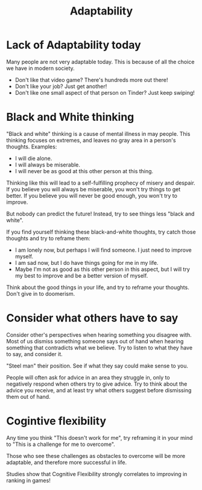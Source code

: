 :PROPERTIES:
:ID:       7b30e3f2-99be-409d-96b8-9e313f906b05
:END:
#+title: Adaptability

* Lack of Adaptability today
Many people are not very adaptable today. This is because of all the choice we have in modern society.

- Don't like that video game? There's hundreds more out there!
- Don't like your job? Just get another!
- Don't like one small aspect of that person on Tinder? Just keep swiping!

* Black and White thinking
"Black and white" thinking is a cause of mental illness in may people. This thinking focuses on extremes, and leaves no gray area in a person's thoughts.
Examples:
- I will die alone.
- I will always be miserable.
- I will never be as good at this other person at this thing.

Thinking like this will lead to a self-fulfilling prophecy of misery and despair. If you believe you will always be miserable, you won't try things to get better. If you believe you will never be good enough, you won't try to improve.

But nobody can predict the future! Instead, try to see things less "black and white".

If you find yourself thinking these black-and-white thoughts, try catch those thoughts and try to reframe them:
- I am lonely now, but perhaps I will find someone. I just need to improve myself.
- I am sad now, but I do have things going for me in my life.
- Maybe I'm not as good as this other person in this aspect, but I will try my best to improve and be a better version of myself.

Think about the good things in your life, and try to reframe your thoughts. Don't give in to doomerism.


* Consider what others have to say
Consider other's perspectives when hearing something you disagree with. Most of us dismiss something someone says out of hand when hearing something that contradicts what we believe. Try to listen to what they have to say, and consider it.

"Steel man" their position. See if what they say could make sense to you.

People will often ask for advice in an area they struggle in, only to negatively respond when others try to give advice. Try to think about the advice you receive, and at least try what others suggest before dismissing them out of hand.

* Cogintive flexibility
Any time you think "This doesn't work for me", try reframing it in your mind to "This is a challenge for me to overcome".

Those who see these challenges as obstacles to overcome will be more adaptable, and therefore more successful in life.

Studies show that Cognitive Flexibility strongly correlates to improving in ranking in games!
